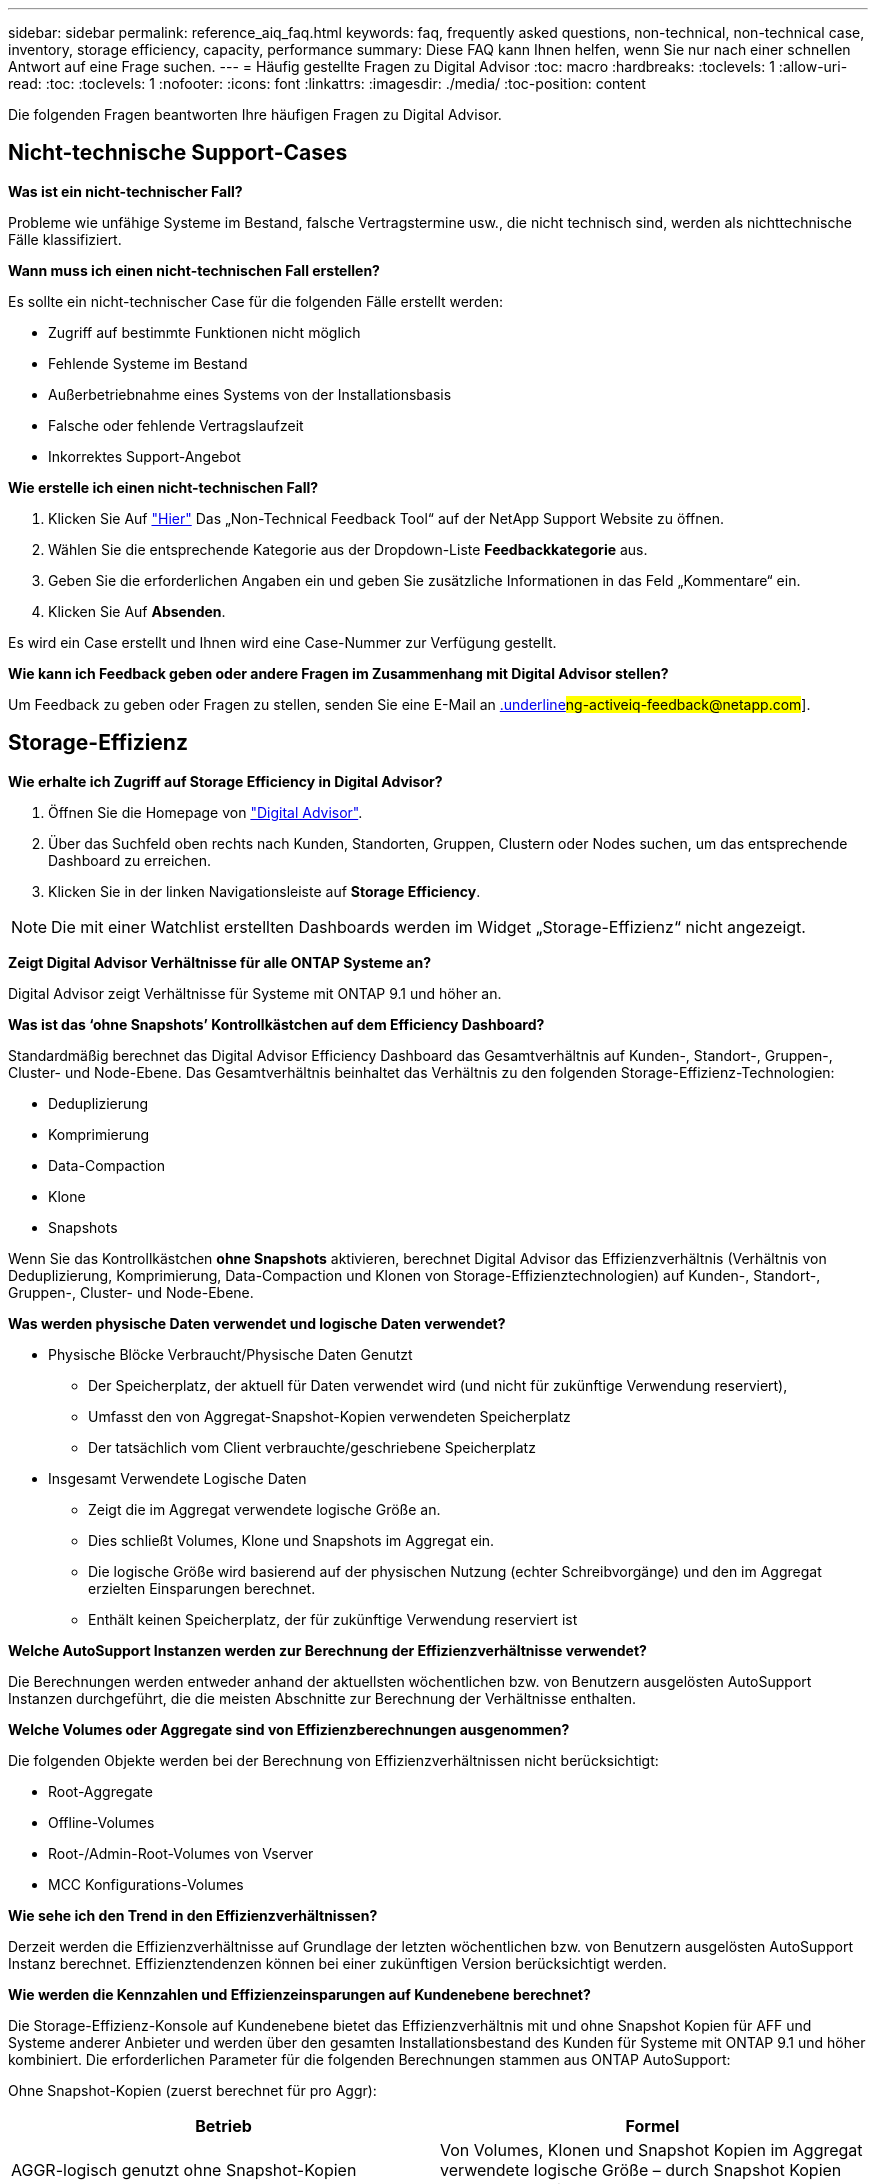 ---
sidebar: sidebar 
permalink: reference_aiq_faq.html 
keywords: faq, frequently asked questions, non-technical, non-technical case, inventory, storage efficiency, capacity, performance 
summary: Diese FAQ kann Ihnen helfen, wenn Sie nur nach einer schnellen Antwort auf eine Frage suchen. 
---
= Häufig gestellte Fragen zu Digital Advisor
:toc: macro
:hardbreaks:
:toclevels: 1
:allow-uri-read: 
:toc: 
:toclevels: 1
:nofooter: 
:icons: font
:linkattrs: 
:imagesdir: ./media/
:toc-position: content


[role="lead"]
Die folgenden Fragen beantworten Ihre häufigen Fragen zu Digital Advisor.



== Nicht-technische Support-Cases

*Was ist ein nicht-technischer Fall?*

Probleme wie unfähige Systeme im Bestand, falsche Vertragstermine usw., die nicht technisch sind, werden als nichttechnische Fälle klassifiziert.

*Wann muss ich einen nicht-technischen Fall erstellen?*

Es sollte ein nicht-technischer Case für die folgenden Fälle erstellt werden:

* Zugriff auf bestimmte Funktionen nicht möglich
* Fehlende Systeme im Bestand
* Außerbetriebnahme eines Systems von der Installationsbasis
* Falsche oder fehlende Vertragslaufzeit
* Inkorrektes Support-Angebot


*Wie erstelle ich einen nicht-technischen Fall?*

. Klicken Sie Auf link:https://mysupport.netapp.com/site/help["Hier"] Das „Non-Technical Feedback Tool“ auf der NetApp Support Website zu öffnen.
. Wählen Sie die entsprechende Kategorie aus der Dropdown-Liste *Feedbackkategorie* aus.
. Geben Sie die erforderlichen Angaben ein und geben Sie zusätzliche Informationen in das Feld „Kommentare“ ein.
. Klicken Sie Auf *Absenden*.


Es wird ein Case erstellt und Ihnen wird eine Case-Nummer zur Verfügung gestellt.

*Wie kann ich Feedback geben oder andere Fragen im Zusammenhang mit Digital Advisor stellen?*

Um Feedback zu geben oder Fragen zu stellen, senden Sie eine E-Mail an mailto:ng-activeiq-feedback@netapp.com[.underline]#ng-activeiq-feedback@netapp.com#].



== Storage-Effizienz

*Wie erhalte ich Zugriff auf Storage Efficiency in Digital Advisor?*

. Öffnen Sie die Homepage von link:https://activeiq.netapp.com/?source=onlinedocs["Digital Advisor"].
. Über das Suchfeld oben rechts nach Kunden, Standorten, Gruppen, Clustern oder Nodes suchen, um das entsprechende Dashboard zu erreichen.
. Klicken Sie in der linken Navigationsleiste auf *Storage Efficiency*.



NOTE: Die mit einer Watchlist erstellten Dashboards werden im Widget „Storage-Effizienz“ nicht angezeigt.

*Zeigt Digital Advisor Verhältnisse für alle ONTAP Systeme an?*

Digital Advisor zeigt Verhältnisse für Systeme mit ONTAP 9.1 und höher an.

*Was ist das ‘ohne Snapshots’ Kontrollkästchen auf dem Efficiency Dashboard?*

Standardmäßig berechnet das Digital Advisor Efficiency Dashboard das Gesamtverhältnis auf Kunden-, Standort-, Gruppen-, Cluster- und Node-Ebene. Das Gesamtverhältnis beinhaltet das Verhältnis zu den folgenden Storage-Effizienz-Technologien:

* Deduplizierung
* Komprimierung
* Data-Compaction
* Klone
* Snapshots


Wenn Sie das Kontrollkästchen *ohne Snapshots* aktivieren, berechnet Digital Advisor das Effizienzverhältnis (Verhältnis von Deduplizierung, Komprimierung, Data-Compaction und Klonen von Storage-Effizienztechnologien) auf Kunden-, Standort-, Gruppen-, Cluster- und Node-Ebene.

*Was werden physische Daten verwendet und logische Daten verwendet?*

* Physische Blöcke Verbraucht/Physische Daten Genutzt
+
** Der Speicherplatz, der aktuell für Daten verwendet wird (und nicht für zukünftige Verwendung reserviert),
** Umfasst den von Aggregat-Snapshot-Kopien verwendeten Speicherplatz
** Der tatsächlich vom Client verbrauchte/geschriebene Speicherplatz


* Insgesamt Verwendete Logische Daten
+
** Zeigt die im Aggregat verwendete logische Größe an.
** Dies schließt Volumes, Klone und Snapshots im Aggregat ein.
** Die logische Größe wird basierend auf der physischen Nutzung (echter Schreibvorgänge) und den im Aggregat erzielten Einsparungen berechnet.
** Enthält keinen Speicherplatz, der für zukünftige Verwendung reserviert ist




*Welche AutoSupport Instanzen werden zur Berechnung der Effizienzverhältnisse verwendet?*

Die Berechnungen werden entweder anhand der aktuellsten wöchentlichen bzw. von Benutzern ausgelösten AutoSupport Instanzen durchgeführt, die die meisten Abschnitte zur Berechnung der Verhältnisse enthalten.

*Welche Volumes oder Aggregate sind von Effizienzberechnungen ausgenommen?*

Die folgenden Objekte werden bei der Berechnung von Effizienzverhältnissen nicht berücksichtigt:

* Root-Aggregate
* Offline-Volumes
* Root-/Admin-Root-Volumes von Vserver
* MCC Konfigurations-Volumes


*Wie sehe ich den Trend in den Effizienzverhältnissen?*

Derzeit werden die Effizienzverhältnisse auf Grundlage der letzten wöchentlichen bzw. von Benutzern ausgelösten AutoSupport Instanz berechnet. Effizienztendenzen können bei einer zukünftigen Version berücksichtigt werden.

*Wie werden die Kennzahlen und Effizienzeinsparungen auf Kundenebene berechnet?*

Die Storage-Effizienz-Konsole auf Kundenebene bietet das Effizienzverhältnis mit und ohne Snapshot Kopien für AFF und Systeme anderer Anbieter und werden über den gesamten Installationsbestand des Kunden für Systeme mit ONTAP 9.1 und höher kombiniert. Die erforderlichen Parameter für die folgenden Berechnungen stammen aus ONTAP AutoSupport:

Ohne Snapshot-Kopien (zuerst berechnet für pro Aggr):

|===
| *Betrieb* | *Formel* 


| AGGR-logisch genutzt ohne Snapshot-Kopien | Von Volumes, Klonen und Snapshot Kopien im Aggregat verwendete logische Größe – durch Snapshot Kopien verwendete logische Größe 


| AGGR physisch ohne Snapshot Kopien verwendet | Insgesamt genutzte physische Größe – (durch Snapshot Kopien genutzte physische Größe / durch Data Reduction SE-Verhältnis insgesamt) 


| Effizienzverhältnis für Kunden ohne Snapshot Kopien | Summe [Aggr logisch genutzt ohne Snapshot Kopien für alle Aggregate und für alle Knoten eines Kunden] / Summe [Aggr physisch genutzt ohne Snapshot-Kopien für alle Aggregate und für alle Knoten eines Kunden] : 1 
|===
Mit Snapshot Kopien:

|===
| *Betrieb* | *Formel* 


| Logische Größe des Kunden mit Snapshot Kopien | Summe [logische Größe, die von Volumes, Klonen, Snapshot Kopien für alle Aggregate und für alle Nodes eines Kunden verwendet wird] 


| In Snapshot Kopien verwendete physische Größe des Kunden | Summe [physische Gesamtgröße verwendet für alle Aggregate und alle Nodes eines Kunden] 


| Effizienzverhältnis des Kunden mit Snapshot Kopien | Logische Größe des Kunden mit Snapshot Kopien und Klonen / physische Größe des Kunden, die mit Snapshot Kopien und Klonen verwendet wird : 1 
|===
Berechnungen der Tabellen für Effizienzfunktionen:

|===
| *Betrieb* | *Formel* 


| Physikalischer Speicherplatz Des Kunden | Summe des physischen Speicherplatzes, der vom Aggregat für alle Aggregate und aller Nodes eines Kunden verwendet wird 


| Logische Größe des Kunden ohne Snapshot-Kopien | Summe der von Volumes, Klonen und Snapshot Kopien verwendeten logischen Größe – von Snapshot Kopien verwendete logische Größe für alle Aggregate aller Nodes eines Kunden 


| Mit Snapshot Kopien verwendete logische Größe des Kunden | Summe der von Volumes, Klonen und Snapshot Kopien im Aggregat verwendeten logischen Größe für alle Aggregate aller Nodes eines Kunden 


| Insgesamt Eingesparter Speicherplatz | Insgesamt Genutzter Logischer Speicherplatz – Physischer Speicherplatz 


| Einsparungen Durch Deduplizierung | Summe des durch Volume-Deduplizierung eingesparten Speicherplatzes + durch Inline-Zero-Mustererkennung jedes Aggregats aller Nodes eines Kunden eingesparte Speicherplatzes 


| Einsparungen Durch Komprimierung | Summe des durch Volume-Komprimierung eingesparten Speicherplatzes für alle Nodes eines Kunden 


| Einsparungen durch Data-Compaction (für ONTAP 9.1) | Summe des durch die aggregierte Data-Compaction in jedem Aggregat aller Nodes eines Kunden eingesparten Speicherplatzes 


| Einsparungen durch Data-Compaction (für ONTAP 9.2 und höher) | Summe des durch aggregierte Datenreduzierung in jedem Aggregat aller Nodes eines Kunden eingesparten Speicherplatzes 


| FlexClone Einsparungen | Summe (logische Größe wird von FlexClone Volumes verwendet – von FlexClone Volumes genutzte physische Größe) jedes Aggregats aller Nodes eines Kunden 


| Einsparungen bei Backups mit Snapshot Kopien | Summe (logische Größe, die von Snapshot Kopien verwendet wird – von Snapshot Kopien verwendete physische Größe) aller Aggregate eines Kunden 
|===
*Warum kommen bei der Steigerung der individuellen Effizienzeinsparungen nicht die durch Storage-Effizienz insgesamt gespeicherten Daten zusammen?*

Einsparungen durch mehr Effizienz werden im Storage-Effizienz-Dashboard für Volumes und lokale Tiers (Aggregate) angezeigt. Sie können Volume-Einsparungen und Aggregat-Einsparungen nicht hinzufügen, da beide an unterschiedlichen Storage-Objekten geschehen.

*Warum wurden Storage-Effizienzen vor einem Upgrade auf ONTAP als höher oder falsch gemeldet?*

Wenn Datensicherungs-Volumes im Node aufgrund eines Fehlers in ONTAP vorhanden sind, erhöht sich die Storage-Effizienz. Das Problem wurde in ONTAP 9.3P11 behoben. Bei einem Upgrade von ONTAP Versionen vor 9.3P11 sowie bei Datensicherungs-Volumes im Node werden korrekte oder niedrigere Werte angezeigt.



== Kapazität

*Wie werden Kapazitäten in Digital Advisor berechnet?* die Kapazitäten in Digital Advisor werden für Cluster und Knoten berechnet – ausgenommen Root und inklusive Snapshot Kopien

|===
| * Kapazität* | *Berechnet durch Hinzufügen jedes Aggregats…* 


| Bruttokapazität | Alle Phys (MB/blks) von „SYSCONFIG -R“ 


| Nutzbare Kapazität | Kbytes (zugewiesen) von „DF -A“ 


| Genutzte Kapazität (mit Reserve) | Verwendung von „DF -A“ 


| Verfügbare Kapazität | Verfügbar von „DF -A“ 


| Physische Kapazität (Tatsächlich) | Gesamte physikalische Nutzung von „AGGR-EFFICIENCY.XML“ 


| Logische Kapazität (Effektiv) | Logische Größe, die von Volumes, Klonen und Snapshot Kopien im Aggregat von „AGGR-EFFICIENCY.XML“ verwendet wird 
|===
*Für den lokalen Tier (Aggregat mit Snapshot-Kopien)*

|===
| * Kapazität* | *Berechnet mit…* 


| Nutzbare Kapazität | Kbytes (zugewiesen) von „DF -A“ 


| Genutzte Kapazität (mit Reserve) | Verwendung von „DF -A“ 


| Verfügbare Kapazität | Verfügbar von „DF -A“ 


| Physische Kapazität (Tatsächlich) | Gesamte physikalische Nutzung von „AGGR-EFFICIENCY.XML“ 


| Logische Kapazität (Effektiv) | Logische Größe, die von Volumes, Klonen und Snapshot Kopien im Aggregat von „AGGR-EFFICIENCY.XML“ verwendet wird 
|===
*Für Volume (Volume mit Snapshot-Kopien)*

|===


| * Kapazität* | *Berechnet mit…* 


| Volume-Kapazität | Volume-Größe von „VOLUME.XML“ 


| Genutzte Kapazität (mit Reserve) | Verwendete Größe von „VOLUME.XML“ 


| Verfügbare Kapazität | Verfügbare Größe „VOLUME.XML“ 


| Physische Kapazität (Tatsächlich) | Gesamtzahl der von „Vol STATUS -S“ verwendeten physischen 


| Logische Kapazität (Effektiv) | Logische verwendete Größe von „VOLUME.XML“ 
|===
*Was sind physische Kapazität (tatsächlich), logische Kapazität (effektiv) und genutzte Kapazität (mit Reserve)?*

* Verbrauchte Physische Blöcke/Genutzte Physische Kapazität (Tatsächlich)
+
** Der Speicherplatz, der aktuell für Daten verwendet wird (und nicht für zukünftige Verwendung reserviert),
** Umfasst den von Aggregat-Snapshot-Kopien verwendeten Speicherplatz
** Der tatsächlich vom Client benötigte Speicherplatz oder geschriebene Speicherplatz


* Genutzte Logische Kapazität (Effektive) Logische Daten
+
** Zeigt die im Aggregat verwendete logische Größe an
** Das Aggregat enthält Volumes, Klone und Snapshot Kopien.
** Die logische Größe wird basierend auf der physischen Nutzung (echter Schreibvorgänge) und den im Aggregat erzielten Einsparungen berechnet.





NOTE: Er enthält keinen Speicherplatz, der für zukünftige Verwendung reserviert ist.

* Genutzte/genutzte Gesamtkapazität (mit Reserve)
+
** Die Summe des gesamten Speicherplatzes, der im Aggregat verwendet oder reserviert ist, durch Volumes, Metadaten oder Snapshot Kopien





NOTE: Sie beinhaltet Speicherplatz, der für Volumes reserviert ist, die sich aus Datei- oder Volume-Garantietypen befinden. Dazu gehören Delayed Frees, aggr Blog und Metadaten zusätzlich zu den Reserven. Es wird als genutzter Speicherplatz angezeigt, bis die verzögerten freien Blöcke gelöscht werden. Nach dem Säugen verringert sich der verwendete Speicherplatz.

*Wie wird die Kapazitätsprognose berechnet?* die Kapazitätsprognose verwendet die im letzten Jahr verwendeten Kapazitätsdaten, um die durchschnittliche wöchentliche Wachstumsrate eines Systems zu berechnen. Diese Änderungsrate für die Systemnutzung wird dann auf die aktuelle genutzte Kapazität extrapoliert, um zu zeigen, wie sich die Systemauslastung in den nächsten 6 Monaten voraussichtlich ändern wird (vorausgesetzt, die nutzbare Gesamtkapazität bleibt unverändert).

*Warum passt die zusätzliche genutzte Kapazität jedes Volumes nicht zur aggregierten genutzten Kapazität auf Node-Ebene?* die genutzte Kapazität auf Node-Ebene enthält Speicherplatz, der von Volumes, Metadaten und Snapshot Kopien reserviert ist. Sie beinhaltet außerdem den für Volumes reservierten Speicherplatz – garantietyp Datei oder Volume. Daher können beide nicht übereinstimmen.

*Werden Kapazitäten in Digital Advisor Base 2 oder Base 10 angezeigt?* Alle Kapazitäten im Digital Advisor werden als Base 2 (dividieren Sie sich durch 1024) angezeigt und stellen Kapazitäten in gib/tib dar. Der ONTAP Storage und andere NetApp Produkte zeigen zudem in Base 2 die Kapazitätsauslastung an.

Bei StorageGRID werden die Kapazitäten in Basis 10 angezeigt und die Kapazitätseinheit wird in TB angegeben.



== Inventar

*Warum finde ich bestimmte Systeme auf der Bestandsseite nicht?* aus einem der folgenden Gründe ist es eventuell nicht möglich, bestimmte Systeme auf der Bestandsseite anzuzeigen:

* Neue Systeme dauern einen Tag, bis sie in Digital Advisor reflektiert werden, sobald sie in SAP hinzugefügt oder aktualisiert wurden.
* Die Systeme sind sicher und Sie sind nicht berechtigt, die sicheren Systeme anzuzeigen.
* Sie sind nicht berechtigt, die Systeme anzuzeigen.
* Systeme sind in SAP inaktiv oder stillgelegt.


Wenn Sie Systeme aus anderen Gründen nicht anzeigen können, link:https://mysupport.netapp.com/site/help["Erstellen eines nicht-technischen Case"]. Weitere Informationen zu einem nicht-technischen Support-Case erhalten Sie auf <<Nicht-technische Support-Cases,Hier.>>
